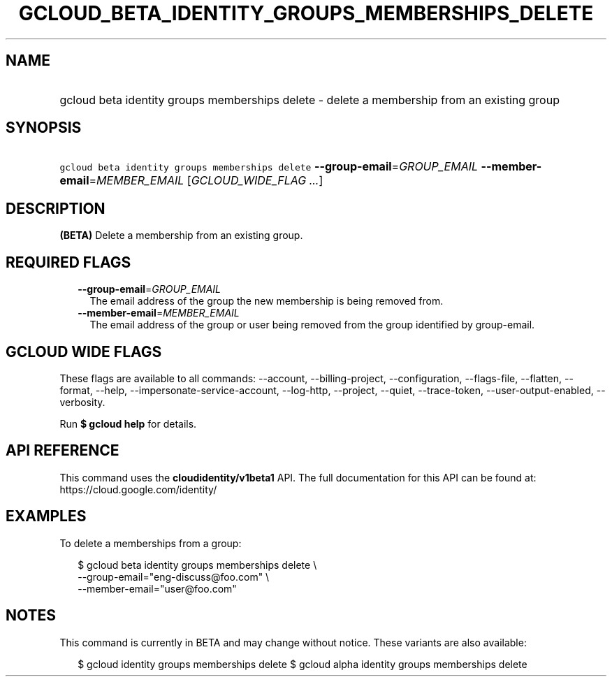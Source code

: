 
.TH "GCLOUD_BETA_IDENTITY_GROUPS_MEMBERSHIPS_DELETE" 1



.SH "NAME"
.HP
gcloud beta identity groups memberships delete \- delete a membership from an existing group



.SH "SYNOPSIS"
.HP
\f5gcloud beta identity groups memberships delete\fR \fB\-\-group\-email\fR=\fIGROUP_EMAIL\fR \fB\-\-member\-email\fR=\fIMEMBER_EMAIL\fR [\fIGCLOUD_WIDE_FLAG\ ...\fR]



.SH "DESCRIPTION"

\fB(BETA)\fR Delete a membership from an existing group.



.SH "REQUIRED FLAGS"

.RS 2m
.TP 2m
\fB\-\-group\-email\fR=\fIGROUP_EMAIL\fR
The email address of the group the new membership is being removed from.

.TP 2m
\fB\-\-member\-email\fR=\fIMEMBER_EMAIL\fR
The email address of the group or user being removed from the group identified
by group\-email.


.RE
.sp

.SH "GCLOUD WIDE FLAGS"

These flags are available to all commands: \-\-account, \-\-billing\-project,
\-\-configuration, \-\-flags\-file, \-\-flatten, \-\-format, \-\-help,
\-\-impersonate\-service\-account, \-\-log\-http, \-\-project, \-\-quiet,
\-\-trace\-token, \-\-user\-output\-enabled, \-\-verbosity.

Run \fB$ gcloud help\fR for details.



.SH "API REFERENCE"

This command uses the \fBcloudidentity/v1beta1\fR API. The full documentation
for this API can be found at: https://cloud.google.com/identity/



.SH "EXAMPLES"

To delete a memberships from a group:

.RS 2m
$ gcloud beta identity groups memberships delete \e
    \-\-group\-email="eng\-discuss@foo.com" \e
    \-\-member\-email="user@foo.com"
.RE



.SH "NOTES"

This command is currently in BETA and may change without notice. These variants
are also available:

.RS 2m
$ gcloud identity groups memberships delete
$ gcloud alpha identity groups memberships delete
.RE

